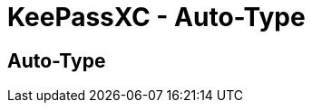= KeePassXC - Auto-Type
:imagesdir: ../images

// tag::content[]
== Auto-Type

// end::content[]
